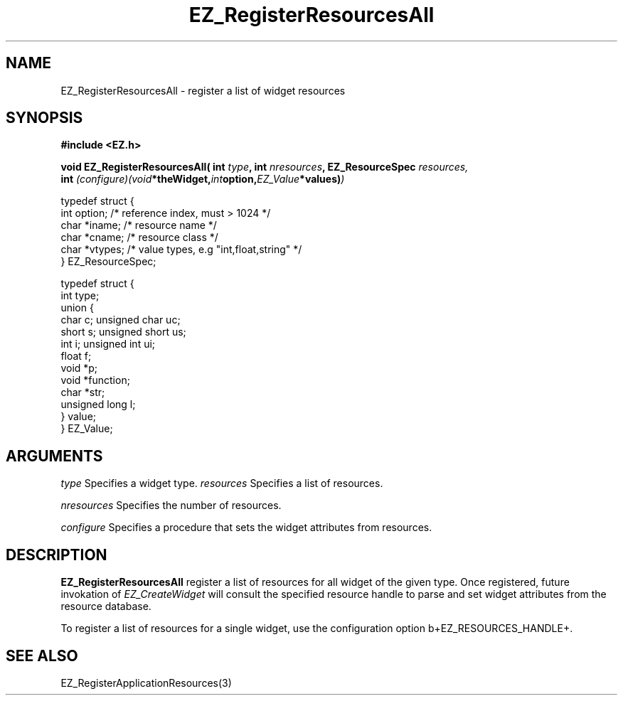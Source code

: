 '\"
'\" Copyright (c) 1997 Maorong Zou
'\" 
.TH EZ_RegisterResourcesAll 3 "" EZWGL "EZWGL Functions"
.BS
.SH NAME
EZ_RegisterResourcesAll \- register a list of widget resources

.SH SYNOPSIS
.nf
.B #include <EZ.h>
.sp
.BI "void EZ_RegisterResourcesAll( int " type ", int "nresources ", EZ_ResourceSpec "resources,
.BI "     int "(configure)(void *theWidget, int option, EZ_Value *values) )
.sp
.nf
typedef struct {  
  int     option;    /* reference index, must > 1024 */
  char    *iname;    /* resource name  */
  char    *cname;    /* resource class */
  char    *vtypes;   /* value types, e.g "int,float,string" */
} EZ_ResourceSpec;

.nf
typedef struct {
  int  type; 
  union {
    char    c;    unsigned char  uc;
    short   s;    unsigned short us;
    int     i;    unsigned int   ui;
    float   f;
    void    *p;
    void    *function;
    char    *str;
    unsigned long l;
  } value;
} EZ_Value;


.SH ARGUMENTS
.sp
\fItype\fR Specifies a widget type.
\fIresources\fR  Specifies a list of resources.
.sp
\fInresources\fR  Specifies the number of resources.
.sp
\fIconfigure\fR  Specifies a procedure that sets the widget attributes
from resources.


.SH DESCRIPTION
\fBEZ_RegisterResourcesAll\fR register a list of
resources for all widget of the given type. Once registered, 
future invokation of \fIEZ_CreateWidget\fR will consult 
the specified resource handle to parse and set widget attributes
from the resource database.
.sp
To register a list of resources for a single widget, use the
configuration option \verb+EZ_RESOURCES_HANDLE+.


.SH "SEE ALSO"
EZ_RegisterApplicationResources(3)
.br


